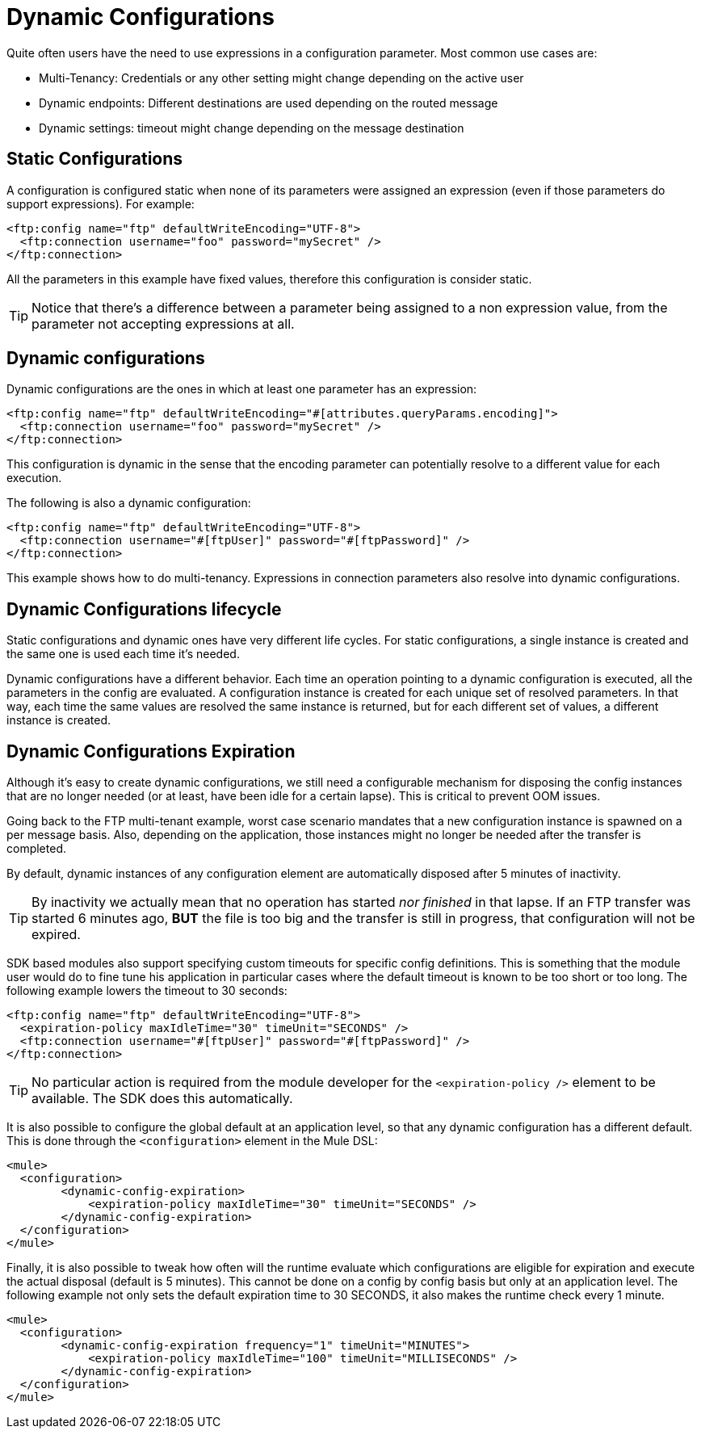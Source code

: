 = Dynamic Configurations
:keywords: mule, sdk, config, dynamic, multitenant, multitenancy

Quite often users have the need to use expressions in a configuration parameter. Most common use cases are:

* Multi-Tenancy: Credentials or any other setting might change depending on the active user
* Dynamic endpoints: Different destinations are used depending on the routed message
* Dynamic settings: timeout might change depending on the message destination

== Static Configurations

A configuration is configured static when none of its parameters were assigned an expression (even if those parameters do support expressions). For example:

[source, xml, linenums]
<ftp:config name="ftp" defaultWriteEncoding="UTF-8">
  <ftp:connection username="foo" password="mySecret" />
</ftp:connection>

All the parameters in this example have fixed values, therefore this configuration is consider static.

[TIP]
Notice that there’s a difference between a parameter being assigned to a non expression value, from the parameter not accepting expressions at all.

== Dynamic configurations

Dynamic configurations are the ones in which at least one parameter has an expression:

[source, xml, linenums]
----
<ftp:config name="ftp" defaultWriteEncoding="#[attributes.queryParams.encoding]">
  <ftp:connection username="foo" password="mySecret" />
</ftp:connection>
----
This configuration is dynamic in the sense that the encoding parameter can potentially resolve to a different value for each execution.

The following is also a dynamic configuration:

[source, xml, linenums]
----
<ftp:config name="ftp" defaultWriteEncoding="UTF-8">
  <ftp:connection username="#[ftpUser]" password="#[ftpPassword]" />
</ftp:connection>
----
This example shows how to do multi-tenancy. Expressions in connection parameters also resolve into dynamic configurations.

== Dynamic Configurations lifecycle

Static configurations and dynamic ones have very different life cycles. For static configurations, a single instance is created and the same one is used each time it’s needed.

Dynamic configurations have a different behavior. Each time an operation pointing to a dynamic configuration is executed, all the parameters in the config are evaluated. A configuration instance is created for each unique set of resolved parameters. In that way, each time the same values are resolved the same instance is returned, but for each different set of values, a different instance is created.

== Dynamic Configurations Expiration

Although it’s easy to create dynamic configurations, we still need a configurable mechanism for disposing the config instances that are no longer needed (or at least, have been idle for a certain lapse). This is critical to prevent OOM issues.

Going back to the FTP multi-tenant example, worst case scenario mandates that a new configuration instance is spawned on a per message basis. Also, depending on the application, those instances might no longer be needed after the transfer is completed.

By default, dynamic instances of any configuration element are automatically disposed after 5 minutes of inactivity.

[TIP]
By inactivity we actually mean that no operation has started _nor finished_ in that lapse. If an FTP transfer was started 6 minutes ago, *BUT* the file is too big and the transfer is still in progress, that configuration will not be expired.

SDK based modules also support specifying custom timeouts for specific config definitions. This is something that the module user would do to fine tune his application in particular cases where the default timeout is known to be too short or too long. The following example lowers the timeout to 30 seconds:

[source, xml, linenums]
----
<ftp:config name="ftp" defaultWriteEncoding="UTF-8">
  <expiration-policy maxIdleTime="30" timeUnit="SECONDS" />
  <ftp:connection username="#[ftpUser]" password="#[ftpPassword]" />
</ftp:connection>
----

[TIP]
No particular action is required from the module developer for the `<expiration-policy />` element to be available. The SDK does this automatically.

It is also possible to configure the global default at an application level, so that any dynamic configuration has a different default. This is done through the `<configuration>` element in the Mule DSL:

[source, xml, linenums]
----
<mule>
  <configuration>
        <dynamic-config-expiration>
            <expiration-policy maxIdleTime="30" timeUnit="SECONDS" />
        </dynamic-config-expiration>
  </configuration>
</mule>
----

Finally, it is also possible to tweak how often will the runtime evaluate which configurations are eligible for expiration and execute the actual disposal (default is 5 minutes). This cannot be done on a config by config basis but only at an application level. The following example not only sets the default expiration time to 30 SECONDS, it also makes the runtime check every 1 minute.

[source, xml, linenums]
----
<mule>
  <configuration>
        <dynamic-config-expiration frequency="1" timeUnit="MINUTES">
            <expiration-policy maxIdleTime="100" timeUnit="MILLISECONDS" />
        </dynamic-config-expiration>
  </configuration>
</mule>
----

